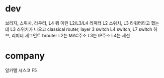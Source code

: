 * dev

브리지, 스위치, 라우터, L4 뭐 이런 L2/L3/L4 리피터
L2 스위치, L3 라워터라고 했는데
L3 스위치가 나오고
classical router, layer 3 switch
L4 switch, L7 switch
허브, 리피터
세그먼트
brouter
L2는 MAC주소
L3는 IP주소
L4는 세션

* company

알카텔
시스코
F5
